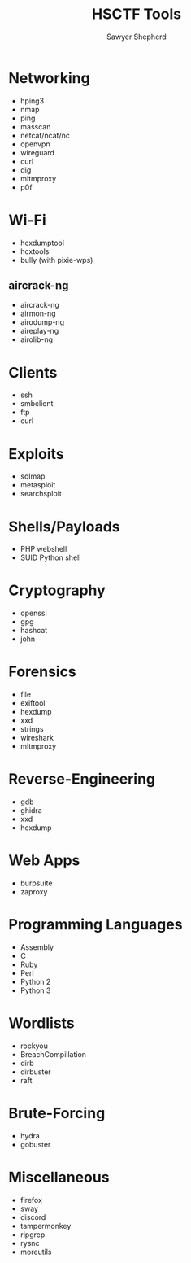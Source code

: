 #+TITLE: HSCTF Tools
#+AUTHOR: Sawyer Shepherd
#+OPTIONS: toc:nil

* Networking
  * hping3
  * nmap
  * ping
  * masscan
  * netcat/ncat/nc
  * openvpn
  * wireguard
  * curl
  * dig
  * mitmproxy
  * p0f

* Wi-Fi
  * hcxdumptool
  * hcxtools
  * bully (with pixie-wps)
** aircrack-ng
   * aircrack-ng
   * airmon-ng
   * airodump-ng
   * aireplay-ng
   * airolib-ng

* Clients
  * ssh
  * smbclient
  * ftp
  * curl

* Exploits
  * sqlmap
  * metasploit
  * searchsploit

* Shells/Payloads
  * PHP webshell
  * SUID Python shell
  
* Cryptography
  * openssl
  * gpg
  * hashcat
  * john
   
* Forensics
  * file
  * exiftool
  * hexdump
  * xxd
  * strings
  * wireshark
  * mitmproxy
   
* Reverse-Engineering
  * gdb
  * ghidra
  * xxd
  * hexdump
   
* Web Apps
  * burpsuite
  * zaproxy
   
* Programming Languages
  * Assembly
  * C
  * Ruby
  * Perl
  * Python 2
  * Python 3

* Wordlists
  * rockyou
  * BreachCompillation
  * dirb
  * dirbuster
  * raft

* Brute-Forcing
  * hydra
  * gobuster

* Miscellaneous
  * firefox
  * sway
  * discord
  * tampermonkey
  * ripgrep
  * rysnc
  * moreutils
